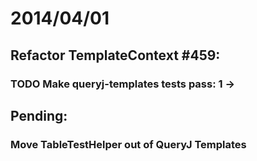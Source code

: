 * 2014/04/01
** Refactor TemplateContext #459: 
*** TODO Make queryj-templates tests pass: 1 ->
** Pending:
*** Move TableTestHelper out of QueryJ Templates
